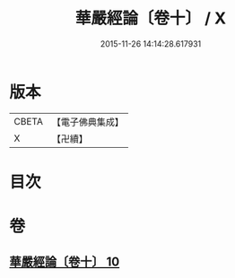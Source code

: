 #+TITLE: 華嚴經論〔卷十〕 / X
#+DATE: 2015-11-26 14:14:28.617931
* 版本
 |     CBETA|【電子佛典集成】|
 |         X|【卍續】    |

* 目次
* 卷
** [[file:KR6e0064_010.txt][華嚴經論〔卷十〕 10]]
